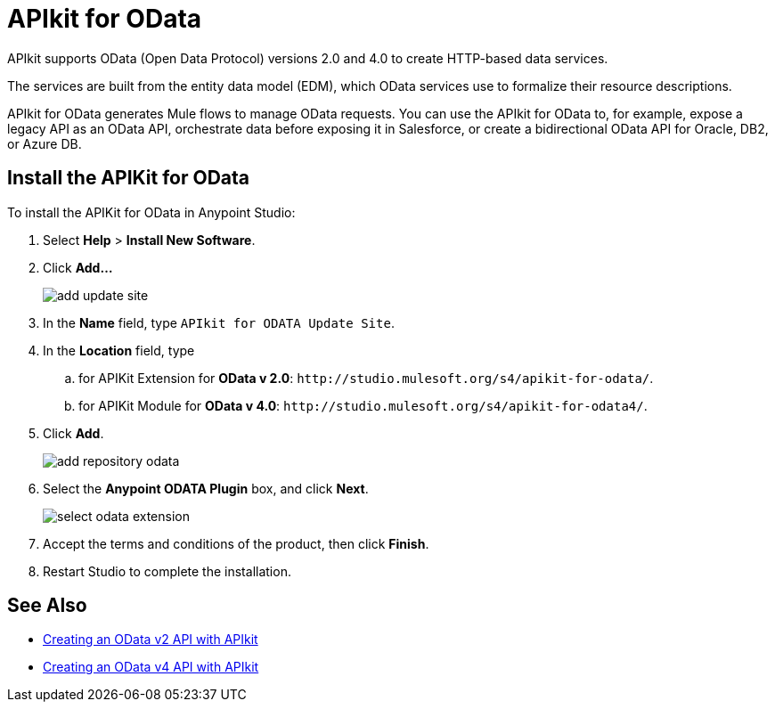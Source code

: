 = APIkit for OData

APIkit supports OData (Open Data Protocol) versions 2.0 and 4.0 to create HTTP-based data services.

The services are built from the entity data model (EDM), which OData services use to formalize their resource descriptions. 

APIkit for OData generates Mule flows to manage OData requests. You can use the APIkit for OData to, for example, expose a legacy API as an OData API, orchestrate data before exposing it in Salesforce, or create a bidirectional OData API for Oracle, DB2, or Azure DB.

== Install the APIKit for OData

To install the APIKit for OData in Anypoint Studio:

. Select *Help* > *Install New Software*.
. Click *Add...*
+
image::add-update-site.png[]
. In the *Name* field, type `APIkit for ODATA Update Site`.
. In the *Location* field, type
  .. for APIKit Extension for *OData v 2.0*: `+http://studio.mulesoft.org/s4/apikit-for-odata/+`.
  .. for APIKit Module for *OData v 4.0*: `+http://studio.mulesoft.org/s4/apikit-for-odata4/+`.
. Click *Add*.
+
image::add-repository-odata.png[]
. Select the *Anypoint ODATA Plugin* box, and click *Next*.
+
image::select-odata-extension.png[]
. Accept the terms and conditions of the product, then click *Finish*.
. Restart Studio to complete the installation.

== See Also

* xref:creating-an-odata-api-with-apikit.adoc[Creating an OData v2 API with APIkit]
* xref:creating-an-odatav4-api-with-apikit.adoc[Creating an OData v4 API with APIkit]
